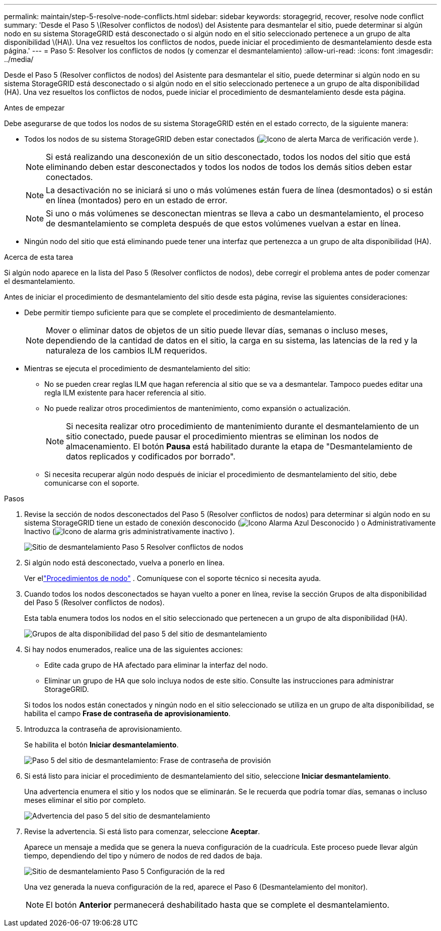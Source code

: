 ---
permalink: maintain/step-5-resolve-node-conflicts.html 
sidebar: sidebar 
keywords: storagegrid, recover, resolve node conflict 
summary: 'Desde el Paso 5 \(Resolver conflictos de nodos\) del Asistente para desmantelar el sitio, puede determinar si algún nodo en su sistema StorageGRID está desconectado o si algún nodo en el sitio seleccionado pertenece a un grupo de alta disponibilidad \(HA\).  Una vez resueltos los conflictos de nodos, puede iniciar el procedimiento de desmantelamiento desde esta página.' 
---
= Paso 5: Resolver los conflictos de nodos (y comenzar el desmantelamiento)
:allow-uri-read: 
:icons: font
:imagesdir: ../media/


[role="lead"]
Desde el Paso 5 (Resolver conflictos de nodos) del Asistente para desmantelar el sitio, puede determinar si algún nodo en su sistema StorageGRID está desconectado o si algún nodo en el sitio seleccionado pertenece a un grupo de alta disponibilidad (HA).  Una vez resueltos los conflictos de nodos, puede iniciar el procedimiento de desmantelamiento desde esta página.

.Antes de empezar
Debe asegurarse de que todos los nodos de su sistema StorageGRID estén en el estado correcto, de la siguiente manera:

* Todos los nodos de su sistema StorageGRID deben estar conectados (image:../media/icon_alert_green_checkmark.png["Icono de alerta Marca de verificación verde"] ).
+

NOTE: Si está realizando una desconexión de un sitio desconectado, todos los nodos del sitio que está eliminando deben estar desconectados y todos los nodos de todos los demás sitios deben estar conectados.

+

NOTE: La desactivación no se iniciará si uno o más volúmenes están fuera de línea (desmontados) o si están en línea (montados) pero en un estado de error.

+

NOTE: Si uno o más volúmenes se desconectan mientras se lleva a cabo un desmantelamiento, el proceso de desmantelamiento se completa después de que estos volúmenes vuelvan a estar en línea.

* Ningún nodo del sitio que está eliminando puede tener una interfaz que pertenezca a un grupo de alta disponibilidad (HA).


.Acerca de esta tarea
Si algún nodo aparece en la lista del Paso 5 (Resolver conflictos de nodos), debe corregir el problema antes de poder comenzar el desmantelamiento.

Antes de iniciar el procedimiento de desmantelamiento del sitio desde esta página, revise las siguientes consideraciones:

* Debe permitir tiempo suficiente para que se complete el procedimiento de desmantelamiento.
+

NOTE: Mover o eliminar datos de objetos de un sitio puede llevar días, semanas o incluso meses, dependiendo de la cantidad de datos en el sitio, la carga en su sistema, las latencias de la red y la naturaleza de los cambios ILM requeridos.

* Mientras se ejecuta el procedimiento de desmantelamiento del sitio:
+
** No se pueden crear reglas ILM que hagan referencia al sitio que se va a desmantelar.  Tampoco puedes editar una regla ILM existente para hacer referencia al sitio.
** No puede realizar otros procedimientos de mantenimiento, como expansión o actualización.
+

NOTE: Si necesita realizar otro procedimiento de mantenimiento durante el desmantelamiento de un sitio conectado, puede pausar el procedimiento mientras se eliminan los nodos de almacenamiento.  El botón *Pausa* está habilitado durante la etapa de "Desmantelamiento de datos replicados y codificados por borrado".

** Si necesita recuperar algún nodo después de iniciar el procedimiento de desmantelamiento del sitio, debe comunicarse con el soporte.




.Pasos
. Revise la sección de nodos desconectados del Paso 5 (Resolver conflictos de nodos) para determinar si algún nodo en su sistema StorageGRID tiene un estado de conexión desconocido (image:../media/icon_alarm_blue_unknown.png["Icono Alarma Azul Desconocido"] ) o Administrativamente Inactivo (image:../media/icon_alarm_gray_administratively_down.png["Icono de alarma gris administrativamente inactivo"] ).
+
image::../media/decommission_site_step_5_disconnected_nodes.png[Sitio de desmantelamiento Paso 5 Resolver conflictos de nodos]

. Si algún nodo está desconectado, vuelva a ponerlo en línea.
+
Ver ellink:../maintain/grid-node-procedures.html["Procedimientos de nodo"] . Comuníquese con el soporte técnico si necesita ayuda.

. Cuando todos los nodos desconectados se hayan vuelto a poner en línea, revise la sección Grupos de alta disponibilidad del Paso 5 (Resolver conflictos de nodos).
+
Esta tabla enumera todos los nodos en el sitio seleccionado que pertenecen a un grupo de alta disponibilidad (HA).

+
image::../media/decommission_site_step_5_ha_groups.png[Grupos de alta disponibilidad del paso 5 del sitio de desmantelamiento]

. Si hay nodos enumerados, realice una de las siguientes acciones:
+
** Edite cada grupo de HA afectado para eliminar la interfaz del nodo.
** Eliminar un grupo de HA que solo incluya nodos de este sitio.  Consulte las instrucciones para administrar StorageGRID.


+
Si todos los nodos están conectados y ningún nodo en el sitio seleccionado se utiliza en un grupo de alta disponibilidad, se habilita el campo *Frase de contraseña de aprovisionamiento*.

. Introduzca la contraseña de aprovisionamiento.
+
Se habilita el botón *Iniciar desmantelamiento*.

+
image::../media/decommission_site_step_5_provision_passphrase.png[Paso 5 del sitio de desmantelamiento: Frase de contraseña de provisión]

. Si está listo para iniciar el procedimiento de desmantelamiento del sitio, seleccione *Iniciar desmantelamiento*.
+
Una advertencia enumera el sitio y los nodos que se eliminarán.  Se le recuerda que podría tomar días, semanas o incluso meses eliminar el sitio por completo.

+
image::../media/decommission_site_step_5_warning.png[Advertencia del paso 5 del sitio de desmantelamiento]

. Revise la advertencia.  Si está listo para comenzar, seleccione *Aceptar*.
+
Aparece un mensaje a medida que se genera la nueva configuración de la cuadrícula.  Este proceso puede llevar algún tiempo, dependiendo del tipo y número de nodos de red dados de baja.

+
image::../media/decommission_site_step_5_grid_configuration.png[Sitio de desmantelamiento Paso 5 Configuración de la red]

+
Una vez generada la nueva configuración de la red, aparece el Paso 6 (Desmantelamiento del monitor).

+

NOTE: El botón *Anterior* permanecerá deshabilitado hasta que se complete el desmantelamiento.



